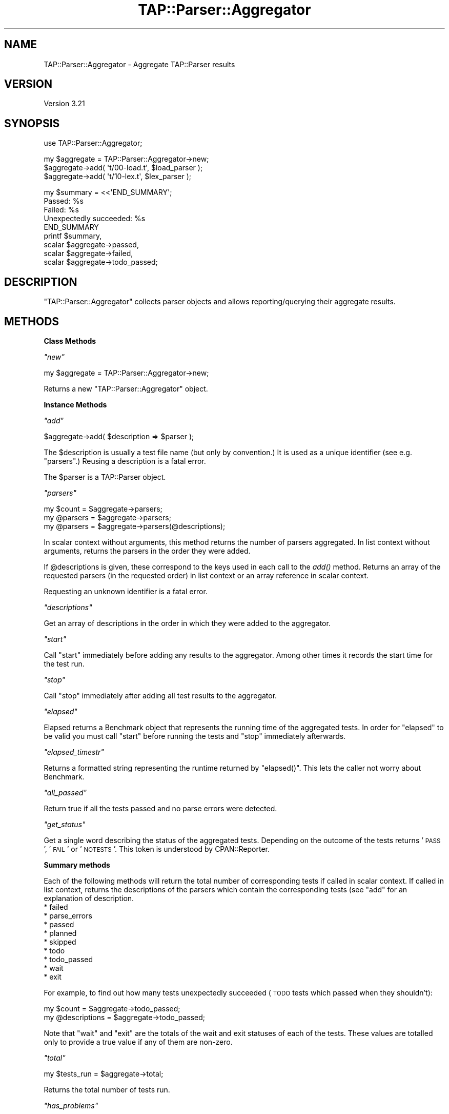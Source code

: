 .\" Automatically generated by Pod::Man v1.37, Pod::Parser v1.32
.\"
.\" Standard preamble:
.\" ========================================================================
.de Sh \" Subsection heading
.br
.if t .Sp
.ne 5
.PP
\fB\\$1\fR
.PP
..
.de Sp \" Vertical space (when we can't use .PP)
.if t .sp .5v
.if n .sp
..
.de Vb \" Begin verbatim text
.ft CW
.nf
.ne \\$1
..
.de Ve \" End verbatim text
.ft R
.fi
..
.\" Set up some character translations and predefined strings.  \*(-- will
.\" give an unbreakable dash, \*(PI will give pi, \*(L" will give a left
.\" double quote, and \*(R" will give a right double quote.  \*(C+ will
.\" give a nicer C++.  Capital omega is used to do unbreakable dashes and
.\" therefore won't be available.  \*(C` and \*(C' expand to `' in nroff,
.\" nothing in troff, for use with C<>.
.tr \(*W-
.ds C+ C\v'-.1v'\h'-1p'\s-2+\h'-1p'+\s0\v'.1v'\h'-1p'
.ie n \{\
.    ds -- \(*W-
.    ds PI pi
.    if (\n(.H=4u)&(1m=24u) .ds -- \(*W\h'-12u'\(*W\h'-12u'-\" diablo 10 pitch
.    if (\n(.H=4u)&(1m=20u) .ds -- \(*W\h'-12u'\(*W\h'-8u'-\"  diablo 12 pitch
.    ds L" ""
.    ds R" ""
.    ds C` ""
.    ds C' ""
'br\}
.el\{\
.    ds -- \|\(em\|
.    ds PI \(*p
.    ds L" ``
.    ds R" ''
'br\}
.\"
.\" If the F register is turned on, we'll generate index entries on stderr for
.\" titles (.TH), headers (.SH), subsections (.Sh), items (.Ip), and index
.\" entries marked with X<> in POD.  Of course, you'll have to process the
.\" output yourself in some meaningful fashion.
.if \nF \{\
.    de IX
.    tm Index:\\$1\t\\n%\t"\\$2"
..
.    nr % 0
.    rr F
.\}
.\"
.\" For nroff, turn off justification.  Always turn off hyphenation; it makes
.\" way too many mistakes in technical documents.
.hy 0
.if n .na
.\"
.\" Accent mark definitions (@(#)ms.acc 1.5 88/02/08 SMI; from UCB 4.2).
.\" Fear.  Run.  Save yourself.  No user-serviceable parts.
.    \" fudge factors for nroff and troff
.if n \{\
.    ds #H 0
.    ds #V .8m
.    ds #F .3m
.    ds #[ \f1
.    ds #] \fP
.\}
.if t \{\
.    ds #H ((1u-(\\\\n(.fu%2u))*.13m)
.    ds #V .6m
.    ds #F 0
.    ds #[ \&
.    ds #] \&
.\}
.    \" simple accents for nroff and troff
.if n \{\
.    ds ' \&
.    ds ` \&
.    ds ^ \&
.    ds , \&
.    ds ~ ~
.    ds /
.\}
.if t \{\
.    ds ' \\k:\h'-(\\n(.wu*8/10-\*(#H)'\'\h"|\\n:u"
.    ds ` \\k:\h'-(\\n(.wu*8/10-\*(#H)'\`\h'|\\n:u'
.    ds ^ \\k:\h'-(\\n(.wu*10/11-\*(#H)'^\h'|\\n:u'
.    ds , \\k:\h'-(\\n(.wu*8/10)',\h'|\\n:u'
.    ds ~ \\k:\h'-(\\n(.wu-\*(#H-.1m)'~\h'|\\n:u'
.    ds / \\k:\h'-(\\n(.wu*8/10-\*(#H)'\z\(sl\h'|\\n:u'
.\}
.    \" troff and (daisy-wheel) nroff accents
.ds : \\k:\h'-(\\n(.wu*8/10-\*(#H+.1m+\*(#F)'\v'-\*(#V'\z.\h'.2m+\*(#F'.\h'|\\n:u'\v'\*(#V'
.ds 8 \h'\*(#H'\(*b\h'-\*(#H'
.ds o \\k:\h'-(\\n(.wu+\w'\(de'u-\*(#H)/2u'\v'-.3n'\*(#[\z\(de\v'.3n'\h'|\\n:u'\*(#]
.ds d- \h'\*(#H'\(pd\h'-\w'~'u'\v'-.25m'\f2\(hy\fP\v'.25m'\h'-\*(#H'
.ds D- D\\k:\h'-\w'D'u'\v'-.11m'\z\(hy\v'.11m'\h'|\\n:u'
.ds th \*(#[\v'.3m'\s+1I\s-1\v'-.3m'\h'-(\w'I'u*2/3)'\s-1o\s+1\*(#]
.ds Th \*(#[\s+2I\s-2\h'-\w'I'u*3/5'\v'-.3m'o\v'.3m'\*(#]
.ds ae a\h'-(\w'a'u*4/10)'e
.ds Ae A\h'-(\w'A'u*4/10)'E
.    \" corrections for vroff
.if v .ds ~ \\k:\h'-(\\n(.wu*9/10-\*(#H)'\s-2\u~\d\s+2\h'|\\n:u'
.if v .ds ^ \\k:\h'-(\\n(.wu*10/11-\*(#H)'\v'-.4m'^\v'.4m'\h'|\\n:u'
.    \" for low resolution devices (crt and lpr)
.if \n(.H>23 .if \n(.V>19 \
\{\
.    ds : e
.    ds 8 ss
.    ds o a
.    ds d- d\h'-1'\(ga
.    ds D- D\h'-1'\(hy
.    ds th \o'bp'
.    ds Th \o'LP'
.    ds ae ae
.    ds Ae AE
.\}
.rm #[ #] #H #V #F C
.\" ========================================================================
.\"
.IX Title "TAP::Parser::Aggregator 3"
.TH TAP::Parser::Aggregator 3 "2010-01-30" "perl v5.8.8" "User Contributed Perl Documentation"
.SH "NAME"
TAP::Parser::Aggregator \- Aggregate TAP::Parser results
.SH "VERSION"
.IX Header "VERSION"
Version 3.21
.SH "SYNOPSIS"
.IX Header "SYNOPSIS"
.Vb 1
\&    use TAP::Parser::Aggregator;
.Ve
.PP
.Vb 3
\&    my $aggregate = TAP::Parser::Aggregator\->new;
\&    $aggregate\->add( \(aqt/00\-load.t\(aq, $load_parser );
\&    $aggregate\->add( \(aqt/10\-lex.t\(aq,  $lex_parser  );
.Ve
.PP
.Vb 9
\&    my $summary = <<\(aqEND_SUMMARY\(aq;
\&    Passed:  %s
\&    Failed:  %s
\&    Unexpectedly succeeded: %s
\&    END_SUMMARY
\&    printf $summary,
\&           scalar $aggregate\->passed,
\&           scalar $aggregate\->failed,
\&           scalar $aggregate\->todo_passed;
.Ve
.SH "DESCRIPTION"
.IX Header "DESCRIPTION"
\&\f(CW\*(C`TAP::Parser::Aggregator\*(C'\fR collects parser objects and allows
reporting/querying their aggregate results.
.SH "METHODS"
.IX Header "METHODS"
.Sh "Class Methods"
.IX Subsection "Class Methods"
\fI\f(CI\*(C`new\*(C'\fI\fR
.IX Subsection "new"
.PP
.Vb 1
\& my $aggregate = TAP::Parser::Aggregator\->new;
.Ve
.PP
Returns a new \f(CW\*(C`TAP::Parser::Aggregator\*(C'\fR object.
.Sh "Instance Methods"
.IX Subsection "Instance Methods"
\fI\f(CI\*(C`add\*(C'\fI\fR
.IX Subsection "add"
.PP
.Vb 1
\&  $aggregate\->add( $description => $parser );
.Ve
.PP
The \f(CW$description\fR is usually a test file name (but only by
convention.)  It is used as a unique identifier (see e.g.
\&\*(L"parsers\*(R".)  Reusing a description is a fatal error.
.PP
The \f(CW$parser\fR is a TAP::Parser object.
.PP
\fI\f(CI\*(C`parsers\*(C'\fI\fR
.IX Subsection "parsers"
.PP
.Vb 3
\&  my $count   = $aggregate\->parsers;
\&  my @parsers = $aggregate\->parsers;
\&  my @parsers = $aggregate\->parsers(@descriptions);
.Ve
.PP
In scalar context without arguments, this method returns the number of parsers
aggregated.  In list context without arguments, returns the parsers in the
order they were added.
.PP
If \f(CW@descriptions\fR is given, these correspond to the keys used in each
call to the \fIadd()\fR method.  Returns an array of the requested parsers (in
the requested order) in list context or an array reference in scalar
context.
.PP
Requesting an unknown identifier is a fatal error.
.PP
\fI\f(CI\*(C`descriptions\*(C'\fI\fR
.IX Subsection "descriptions"
.PP
Get an array of descriptions in the order in which they were added to
the aggregator.
.PP
\fI\f(CI\*(C`start\*(C'\fI\fR
.IX Subsection "start"
.PP
Call \f(CW\*(C`start\*(C'\fR immediately before adding any results to the aggregator.
Among other times it records the start time for the test run.
.PP
\fI\f(CI\*(C`stop\*(C'\fI\fR
.IX Subsection "stop"
.PP
Call \f(CW\*(C`stop\*(C'\fR immediately after adding all test results to the aggregator.
.PP
\fI\f(CI\*(C`elapsed\*(C'\fI\fR
.IX Subsection "elapsed"
.PP
Elapsed returns a Benchmark object that represents the running time
of the aggregated tests. In order for \f(CW\*(C`elapsed\*(C'\fR to be valid you must
call \f(CW\*(C`start\*(C'\fR before running the tests and \f(CW\*(C`stop\*(C'\fR immediately
afterwards.
.PP
\fI\f(CI\*(C`elapsed_timestr\*(C'\fI\fR
.IX Subsection "elapsed_timestr"
.PP
Returns a formatted string representing the runtime returned by
\&\f(CW\*(C`elapsed()\*(C'\fR.  This lets the caller not worry about Benchmark.
.PP
\fI\f(CI\*(C`all_passed\*(C'\fI\fR
.IX Subsection "all_passed"
.PP
Return true if all the tests passed and no parse errors were detected.
.PP
\fI\f(CI\*(C`get_status\*(C'\fI\fR
.IX Subsection "get_status"
.PP
Get a single word describing the status of the aggregated tests.
Depending on the outcome of the tests returns '\s-1PASS\s0', '\s-1FAIL\s0' or
\&'\s-1NOTESTS\s0'. This token is understood by CPAN::Reporter.
.Sh "Summary methods"
.IX Subsection "Summary methods"
Each of the following methods will return the total number of corresponding
tests if called in scalar context.  If called in list context, returns the
descriptions of the parsers which contain the corresponding tests (see \f(CW\*(C`add\*(C'\fR
for an explanation of description.
.IP "* failed" 4
.IX Item "failed"
.PD 0
.IP "* parse_errors" 4
.IX Item "parse_errors"
.IP "* passed" 4
.IX Item "passed"
.IP "* planned" 4
.IX Item "planned"
.IP "* skipped" 4
.IX Item "skipped"
.IP "* todo" 4
.IX Item "todo"
.IP "* todo_passed" 4
.IX Item "todo_passed"
.IP "* wait" 4
.IX Item "wait"
.IP "* exit" 4
.IX Item "exit"
.PD
.PP
For example, to find out how many tests unexpectedly succeeded (\s-1TODO\s0 tests
which passed when they shouldn't):
.PP
.Vb 2
\& my $count        = $aggregate\->todo_passed;
\& my @descriptions = $aggregate\->todo_passed;
.Ve
.PP
Note that \f(CW\*(C`wait\*(C'\fR and \f(CW\*(C`exit\*(C'\fR are the totals of the wait and exit
statuses of each of the tests. These values are totalled only to provide
a true value if any of them are non\-zero.
.PP
\fI\f(CI\*(C`total\*(C'\fI\fR
.IX Subsection "total"
.PP
.Vb 1
\&  my $tests_run = $aggregate\->total;
.Ve
.PP
Returns the total number of tests run.
.PP
\fI\f(CI\*(C`has_problems\*(C'\fI\fR
.IX Subsection "has_problems"
.PP
.Vb 3
\&  if ( $parser\->has_problems ) {
\&      ...
\&  }
.Ve
.PP
Identical to \f(CW\*(C`has_errors\*(C'\fR, but also returns true if any \s-1TODO\s0 tests
unexpectedly succeeded.  This is more akin to \*(L"warnings\*(R".
.PP
\fI\f(CI\*(C`has_errors\*(C'\fI\fR
.IX Subsection "has_errors"
.PP
.Vb 3
\&  if ( $parser\->has_errors ) {
\&      ...
\&  }
.Ve
.PP
Returns true if \fIany\fR of the parsers failed.  This includes:
.IP "* Failed tests" 4
.IX Item "Failed tests"
.PD 0
.IP "* Parse errors" 4
.IX Item "Parse errors"
.IP "* Bad exit or wait status" 4
.IX Item "Bad exit or wait status"
.PD
.PP
\fI\f(CI\*(C`todo_failed\*(C'\fI\fR
.IX Subsection "todo_failed"
.PP
.Vb 1
\&  # deprecated in favor of \(aqtodo_passed\(aq.  This method was horribly misnamed.
.Ve
.PP
This was a badly misnamed method.  It indicates which \s-1TODO\s0 tests unexpectedly
succeeded.  Will now issue a warning and call \f(CW\*(C`todo_passed\*(C'\fR.
.SH "See Also"
.IX Header "See Also"
TAP::Parser
.PP
TAP::Harness

